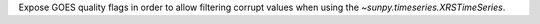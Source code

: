 Expose GOES quality flags in order to allow filtering corrupt values when using the `~sunpy.timeseries.XRSTimeSeries`.

